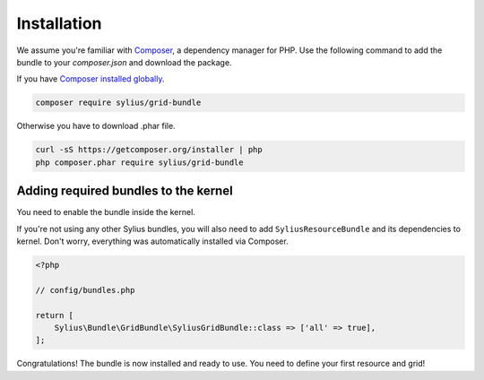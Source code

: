 Installation
============

We assume you're familiar with `Composer <http://packagist.org>`_, a dependency manager for PHP.
Use the following command to add the bundle to your `composer.json` and download the package.

If you have `Composer installed globally <http://getcomposer.org/doc/00-intro.md#globally>`_.

.. code-block:: bash

    composer require sylius/grid-bundle

Otherwise you have to download .phar file.

.. code-block:: bash

    curl -sS https://getcomposer.org/installer | php
    php composer.phar require sylius/grid-bundle

Adding required bundles to the kernel
-------------------------------------

You need to enable the bundle inside the kernel.

If you're not using any other Sylius bundles, you will also need to add ``SyliusResourceBundle`` and its dependencies to kernel.
Don't worry, everything was automatically installed via Composer.

.. code-block:: php

    <?php

    // config/bundles.php

    return [
        Sylius\Bundle\GridBundle\SyliusGridBundle::class => ['all' => true],
    ];

Congratulations! The bundle is now installed and ready to use. You need to define your first resource and grid!
